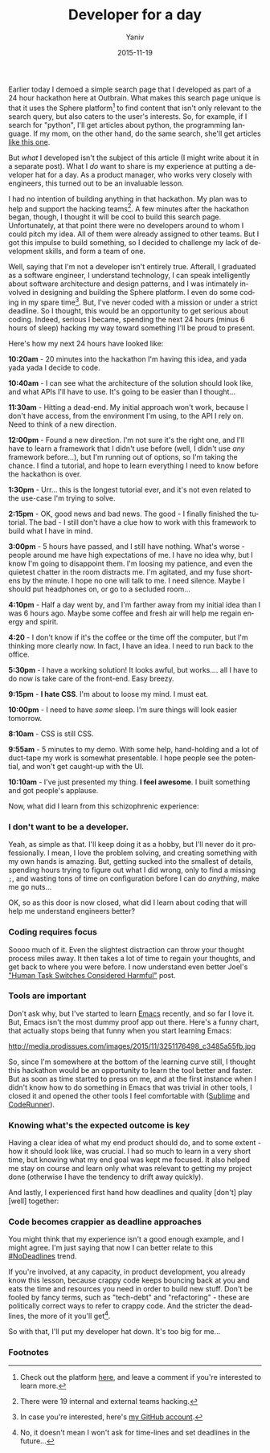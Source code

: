 #+TITLE:      Developer for a day
#+AUTHOR:	Yaniv
#+EMAIL:	yanivdll@gmail.com
#+DATE:     2015-11-19
#+URI:        
#+KEYWORDS:    code, Outbrain, sphere, product, emacs
#+TAGS:       
#+LANGUAGE:    en
#+OPTIONS:     H:3 num:nil toc:nil \n:nil ::t |:t ^:nil -:nil f:t *:t <:t
#+DESCRIPTION: My experience at putting a developer hat for a day. As a product manager, who work very closely with engineers, this turned out to be an invaluable lesson. 


Earlier today I demoed a simple search page that I developed as part of a 24 hour hackathon here at Outbrain. What makes this search page unique is that it uses the Sphere platform[fn:1] to find content that isn't only relevant to the search query, but also caters to the user's interests. So, for example, if I search for "python", I'll get articles about python, the programming language. If my mom, on the other hand, do the same search, she'll get articles [[http://www.cnn.com/videos/us/2015/11/10/alligator-python-photo-florida-dnt-wftx.wftx][like this one]].

But /what/ I developed isn't the subject of this article (I might write about it in a separate post). What I /do/ want to share is my experience at putting a developer hat for a day. As a product manager, who works very closely with engineers, this turned out to be an invaluable lesson. 

I had no intention of building anything in that hackathon. My plan was to help and support the hacking teams[fn:2]. A few minutes after the hackathon began, though, I thought it will be cool to build this search page. Unfortunately, at that point there were no developers around to whom I could pitch my idea. All of them were already assigned to other teams. But I got this impulse to build something, so I decided to challenge my lack of development skills, and form a team of one.

Well, saying that I'm not a developer isn't entirely true. Afterall, I graduated as a software engineer, I understand technology, I can speak intelligently about software architecture and design patterns, and I was intimately involved in designing and building the Sphere platform. I even do some coding in my spare time[fn:3]. But, I've never coded with a mission or under a strict deadline. So I thought, this would be an opportunity to get serious about coding. Indeed, serious I became, spending the next 24 hours (minus 6 hours of sleep) hacking my way toward something I'll be proud to present. 

Here's how my next 24 hours have looked like:

*10:20am* - 20 minutes into the hackathon I'm having this idea, and yada yada yada I decide to code.

*10:40am* - I can see what the architecture of the solution should look like, and what APIs I'll have to use. It's going to be easier than I thought... 

*11:30am* - Hitting a dead-end. My initial approach won't work, because I don't have access, from the environment I'm using, to the API I rely on. Need to think of a new direction. 

*12:00pm* - Found a new direction. I'm not sure it's the right one, and I'll have to learn a framework that I didn't use before (well, I didn't use /any/ framework before...), but I'm running out of options, so I'm taking the chance. I find a tutorial, and hope to learn everything I need to know before the hackathon is over.

*1:30pm* - Urr... this is the longest tutorial ever, and it's not even related to the use-case I'm trying to solve.  

*2:15pm* - OK, good news and bad news. The good - I finally finished the tutorial. The bad - I still don't have a clue how to work with this framework to build what I have in mind.

*3:00pm* - 5 hours have passed, and I still have nothing. What's worse - people around me have high expectations of me. I have no idea why, but I know I'm going to disappoint them. I'm loosing my patience, and even the quietest chatter in the room distracts me. I'm agitated, and my fuse shortens by the minute. I hope no one will talk to me. I need silence. Maybe I should put headphones on, or go to a secluded room...

*4:10pm* - Half a day went by, and I'm farther away from my initial idea than I was 6 hours ago. Maybe some coffee and fresh air will help me regain energy and spirit. 

*4:20* - I don't know if it's the coffee or the time off the computer, but I'm thinking more clearly now. In fact, I have an idea. I need to run back to the office.

*5:30pm*  - I have a working solution! It looks awful, but works.... all I have to do now is take care of the front-end. Easy breezy.

*9:15pm* - *I hate CSS*. I'm about to loose my mind. I must eat. 

*10:00pm* - I need to have /some/ sleep. I'm sure things will look easier tomorrow.

*8:10am* - CSS is still CSS.

*9:55am* - 5 minutes to my demo. With some help, hand-holding and a lot of duct-tape my work is somewhat presentable. I hope people see the potential, and won't get caught-up with the UI. 

*10:10am* - I've just presented my thing. *I feel awesome*. I built something and got people's  applause.


Now, what did I learn from this schizophrenic experience:
*** I don't want to be a developer. 
Yeah, as simple as that. I'll keep doing it as a hobby, but I'll never do it professionally. I mean, I love the problem solving, and creating something with my own hands is amazing. But, getting sucked into the smallest of details, spending hours trying to figure out what I did wrong, only to find a missing ~;~, and wasting tons of time on configuration before I can do /anything/, make me go nuts...

OK, so as this door is now closed, what did I learn about coding that will help me understand engineers better?

*** Coding requires focus 
Soooo much of it. Even the slightest distraction can throw your thought process miles away. It then takes a lot of time to regain your thoughts, and get back to where you were before. I now understand even better Joel's [[http://www.joelonsoftware.com/articles/fog0000000022.html]["Human Task Switches Considered Harmful"]] post.

*** Tools are important 
Don't ask why, but I've started to learn [[https://www.gnu.org/software/emacs/][Emacs]] recently, and so far I love it. But, Emacs isn't the most dummy proof app out there. Here's a funny chart, that actually stops being that funny when you start learning Emacs: 

http://media.prodissues.com/images/2015/11/3251176498_c3485a55fb.jpg

So, since I'm somewhere at the bottom of the learning curve still, I thought this hackathon would be an opportunity to learn the tool better and faster. But as soon as time started to press on me, and at the first instance when I didn't know how to do something in Emacs that was trivial in other tools, I closed it and opened the other tools I feel comfortable with ([[https://www.sublimetext.com][Sublime]] and [[https://coderunnerapp.com][CodeRunner]]).

*** Knowing what's the expected outcome is key 
Having a clear idea of what my end product should do, and to some extent - how it should look like, was crucial. I had so much to learn in a very short time, but knowing what my end goal was kept me focused. It also helped me stay on course and learn only what was relevant to getting my project done (otherwise I have the tendency to drift away quickly). 

And lastly, I experienced first hand how deadlines and quality [don't] play [well] together:

*** Code becomes crappier as deadline approaches
You might think that my experience isn't a good enough example, and I might agree. I'm just saying that now I can better relate to this [[https://twitter.com/hashtag/NOdeadlines?src%3Dhash][#NoDeadlines]] trend.
 
If you're involved, at any capacity, in product development, you already know this lesson, because crappy code keeps bouncing back at you and eats the time and resources you need in order to build new stuff. Don't be fooled by fancy terms, such as "tech-debt" and "refactoring" - these are politically correct ways to refer to crappy code. And the stricter the deadlines, the more of it you'll get[fn:4].

So with that, I'll put my developer hat down. It's too big for me... 

*** Footnotes

[fn:1] Check out the platform [[http://developers.sphere.com/#/][here]], and leave a comment if you're interested to learn more. 

[fn:2] There were 19 internal and external teams hacking.

[fn:3] In case you're interested, here's [[https://github.com/yanivdll][my GitHub account]].

[fn:4] No, it doesn't mean I won't ask for time-lines and set deadlines in the future...
